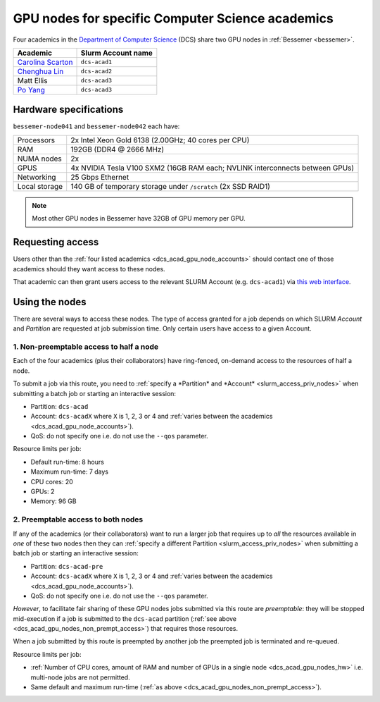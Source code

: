 .. _dcs_acad_gpu_nodes_bessemer:

GPU nodes for specific Computer Science academics
=================================================

Four academics in the `Department of Computer Science <https://www.sheffield.ac.uk/dcs>`__ (DCS)
share two GPU nodes in :ref:`Bessemer <bessemer>`.

.. _dcs_acad_gpu_node_accounts:

.. list-table::
   :header-rows: 1

   * - Academic
     - Slurm Account name
   * - `Carolina Scarton`_
     - ``dcs-acad1``
   * - `Chenghua Lin`_
     - ``dcs-acad2``
   * - Matt Ellis
     -  ``dcs-acad3``
   * - `Po Yang`_
     - ``dcs-acad3``

.. _dcs_acad_gpu_nodes_hw:

Hardware specifications
-----------------------

``bessemer-node041`` and ``bessemer-node042`` each have:

.. list-table::
   :header-rows: 0

   * - Processors
     - 2x Intel Xeon Gold 6138 (2.00GHz; 40 cores per CPU)
   * - RAM
     - 192GB (DDR4 @ 2666 MHz)
   * - NUMA nodes
     - 2x
   * - GPUS
     - 4x NVIDIA Tesla V100 SXM2 (16GB RAM each; NVLINK interconnects between GPUs)
   * - Networking
     - 25 Gbps Ethernet
   * - Local storage
     - 140 GB of temporary storage under ``/scratch`` (2x SSD RAID1)

.. note::

   Most other GPU nodes in Bessemer have 32GB of GPU memory per GPU.

Requesting access
-----------------

Users other than the :ref:`four listed academics <dcs_acad_gpu_node_accounts>`
should contact one of those academics should they want access to these nodes.

That academic can then grant users access to the relevant SLURM Account (e.g. ``dcs-acad1``)
via `this web interface <https://www.sheffield.ac.uk/storage/groups/>`__.

Using the nodes
---------------

There are several ways to access these nodes.
The type of access granted for a job depends on which SLURM *Account* and *Partition* are requested at job submission time.
Only certain users have access to a given Account.

.. _dcs_acad_gpu_nodes_non_prempt_access:

1. Non-preemptable access to half a node
^^^^^^^^^^^^^^^^^^^^^^^^^^^^^^^^^^^^^^^^^

Each of the four academics (plus their collaborators) have ring-fenced, on-demand access to the resources of half a node.

To submit a job via this route, you need to :ref:`specify a *Partition* and *Account* <slurm_access_priv_nodes>` when submitting a batch job or starting an interactive session:

* Partition: ``dcs-acad``
* Account: ``dcs-acadX`` where ``X`` is 1, 2, 3 or 4 and :ref:`varies between the academics <dcs_acad_gpu_node_accounts>`).
* QoS: do not specify one i.e. do not use the ``--qos`` parameter.

Resource limits per job:

* Default run-time: 8 hours
* Maximum run-time: 7 days
* CPU cores: 20
* GPUs: 2
* Memory: 96 GB

.. todo::
   If using cluster-wide values for default and max run time then link to central info re that rather than duplicating here.

2. Preemptable access to both nodes
^^^^^^^^^^^^^^^^^^^^^^^^^^^^^^^^^^^^

If any of the academics (or their collaborators) want to run a larger job that requires
up to *all* the resources available in *one* of these two nodes
then they can :ref:`specify a different Partition <slurm_access_priv_nodes>` when submitting a batch job or starting an interactive session:

* Partition: ``dcs-acad-pre``
* Account: ``dcs-acadX`` where ``X`` is 1, 2, 3 or 4 and :ref:`varies between the academics <dcs_acad_gpu_node_accounts>`).
* QoS: do not specify one i.e. do not use the ``--qos`` parameter.

*However*, to facilitate fair sharing of these GPU nodes jobs submitted via this route are *preemptable*:
they will be stopped mid-execution if a job is submitted to the ``dcs-acad`` partition (:ref:`see above <dcs_acad_gpu_nodes_non_prempt_access>`)
that requires those resources.

When a job submitted by this route is preempted by another job the preempted job is terminated and re-queued.

Resource limits per job:

* :ref:`Number of CPU cores, amount of RAM and number of GPUs in a single node <dcs_acad_gpu_nodes_hw>`
  i.e. multi-node jobs are not permitted.
* Same default and maximum run-time (:ref:`as above <dcs_acad_gpu_nodes_non_prempt_access>`).

.. todo::

   Re-add the following after setting it up:

   3. General preemptable access to both nodes

   Users other than the academics and their collaborators can make use of idle time on these nodes and other nodes by
   submitting batch jobs and starting interactive sessions using a :ref:`particular partition <slurm_access_priv_nodes>`:

   * Partition: ``preempt``

   These jobs can be preempted by jobs submitted to the ``dcs-acad-pre`` and ``dcs-acad`` partitions.


.. _Carolina Scarton: https://www.sheffield.ac.uk/dcs/people/academic/carolina-scarton
.. _Chenghua Lin: https://www.sheffield.ac.uk/dcs/people/academic/chenghua-lin
.. _Po Yang: https://www.sheffield.ac.uk/dcs/people/academic/po-yang
